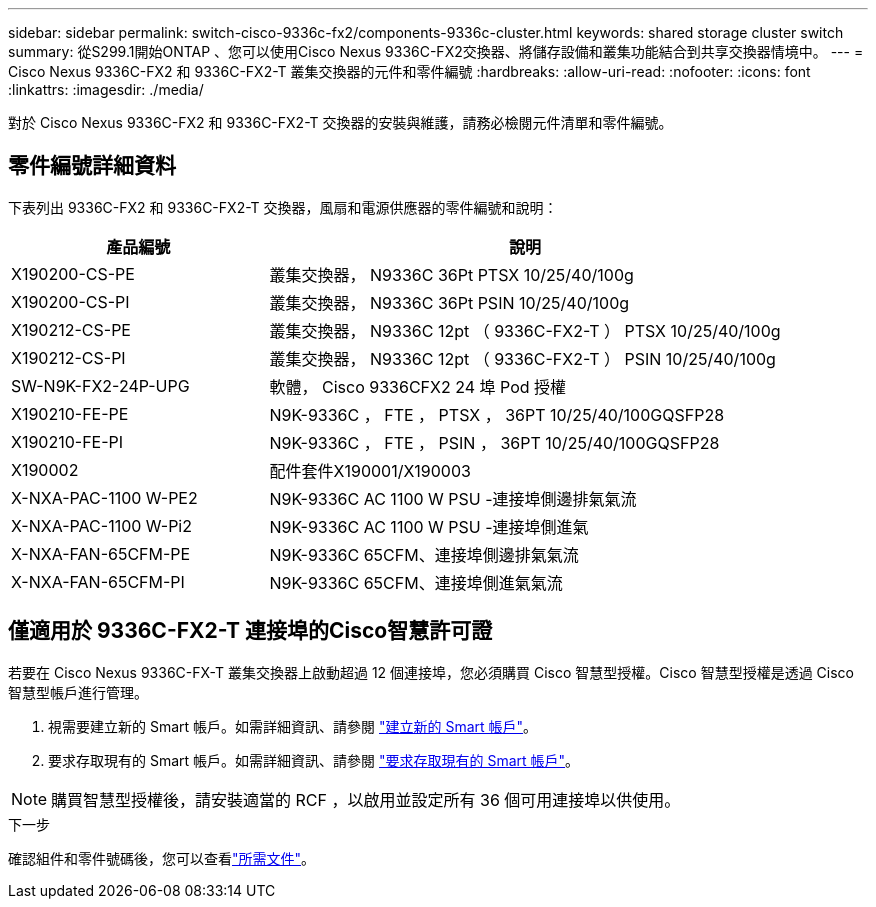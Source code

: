 ---
sidebar: sidebar 
permalink: switch-cisco-9336c-fx2/components-9336c-cluster.html 
keywords: shared storage cluster switch 
summary: 從S299.1開始ONTAP 、您可以使用Cisco Nexus 9336C-FX2交換器、將儲存設備和叢集功能結合到共享交換器情境中。 
---
= Cisco Nexus 9336C-FX2 和 9336C-FX2-T 叢集交換器的元件和零件編號
:hardbreaks:
:allow-uri-read: 
:nofooter: 
:icons: font
:linkattrs: 
:imagesdir: ./media/


[role="lead"]
對於 Cisco Nexus 9336C-FX2 和 9336C-FX2-T 交換器的安裝與維護，請務必檢閱元件清單和零件編號。



== 零件編號詳細資料

下表列出 9336C-FX2 和 9336C-FX2-T 交換器，風扇和電源供應器的零件編號和說明：

[cols="1,2"]
|===
| 產品編號 | 說明 


 a| 
X190200-CS-PE
 a| 
叢集交換器， N9336C 36Pt PTSX 10/25/40/100g



 a| 
X190200-CS-PI
 a| 
叢集交換器， N9336C 36Pt PSIN 10/25/40/100g



 a| 
X190212-CS-PE
 a| 
叢集交換器， N9336C 12pt （ 9336C-FX2-T ） PTSX 10/25/40/100g



 a| 
X190212-CS-PI
 a| 
叢集交換器， N9336C 12pt （ 9336C-FX2-T ） PSIN 10/25/40/100g



 a| 
SW-N9K-FX2-24P-UPG
 a| 
軟體， Cisco 9336CFX2 24 埠 Pod 授權



 a| 
X190210-FE-PE
 a| 
N9K-9336C ， FTE ， PTSX ， 36PT 10/25/40/100GQSFP28



 a| 
X190210-FE-PI
 a| 
N9K-9336C ， FTE ， PSIN ， 36PT 10/25/40/100GQSFP28



 a| 
X190002
 a| 
配件套件X190001/X190003



 a| 
X-NXA-PAC-1100 W-PE2
 a| 
N9K-9336C AC 1100 W PSU -連接埠側邊排氣氣流



 a| 
X-NXA-PAC-1100 W-Pi2
 a| 
N9K-9336C AC 1100 W PSU -連接埠側進氣



 a| 
X-NXA-FAN-65CFM-PE
 a| 
N9K-9336C 65CFM、連接埠側邊排氣氣流



 a| 
X-NXA-FAN-65CFM-PI
 a| 
N9K-9336C 65CFM、連接埠側進氣氣流

|===


== 僅適用於 9336C-FX2-T 連接埠的Cisco智慧許可證

若要在 Cisco Nexus 9336C-FX-T 叢集交換器上啟動超過 12 個連接埠，您必須購買 Cisco 智慧型授權。Cisco 智慧型授權是透過 Cisco 智慧型帳戶進行管理。

. 視需要建立新的 Smart 帳戶。如需詳細資訊、請參閱 https://id.cisco.com/signin/register["建立新的 Smart 帳戶"^]。
. 要求存取現有的 Smart 帳戶。如需詳細資訊、請參閱 https://id.cisco.com/oauth2/default/v1/authorize?response_type=code&scope=openid%20profile%20address%20offline_access%20cci_coimemberOf%20email&client_id=cae-okta-web-gslb-01&state=s2wvKDiBja__7ylXonWrq8w-FAA&redirect_uri=https%3A%2F%2Frpfa.cloudapps.cisco.com%2Fcb%2Fsso&nonce=qO6s3cZE5ZdhC8UKMEfgE6fbu3mvDJ8PTw5jYOp6z30["要求存取現有的 Smart 帳戶"^]。



NOTE: 購買智慧型授權後，請安裝適當的 RCF ，以啟用並設定所有 36 個可用連接埠以供使用。

.下一步
確認組件和零件號碼後，您可以查看link:required-documentation-9336c-cluster.html["所需文件"]。
